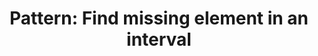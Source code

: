 :PROPERTIES:
:ID:       152C471F-C879-4FB1-93CF-243B6643774C
:END:
#+TITLE: Pattern: Find missing element in an interval
